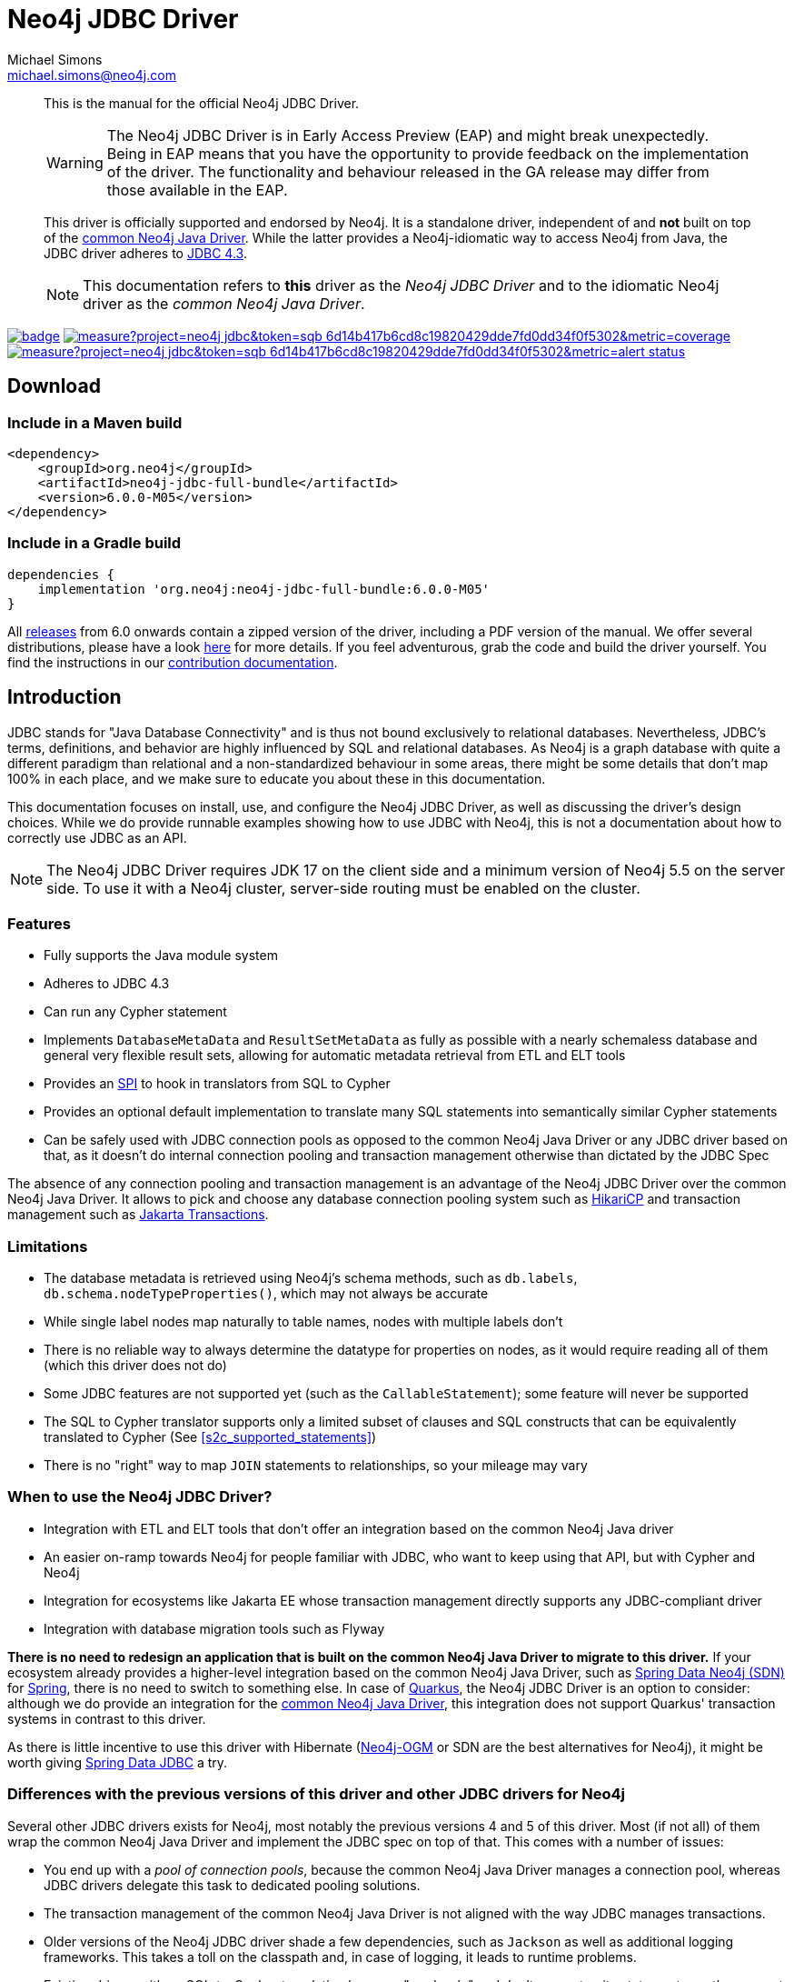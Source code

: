 = Neo4j JDBC Driver
Michael Simons <michael.simons@neo4j.com>
:doctype: article
:lang: en
:listing-caption: Listing
:source-highlighter: coderay
:icons: font
// tag::properties[]
:groupId: org.neo4j
:artifactIdCore: neo4j-jdbc
:latest_version: 6.0.0-M05
:branch: main
// end::properties[]

[abstract]
--
// tag::abstract[]
This is the manual for the official Neo4j JDBC Driver.

WARNING: The Neo4j JDBC Driver is in Early Access Preview (EAP) and might break unexpectedly.
Being in EAP means that you have the opportunity to provide feedback on the implementation of the driver.
The functionality and behaviour released in the GA release may differ from those available in the EAP.

This driver is officially supported and endorsed by Neo4j.
It is a standalone driver, independent of and *not* built on top of the https://github.com/neo4j/neo4j-java-driver[common Neo4j Java Driver].
While the latter provides a Neo4j-idiomatic way to access Neo4j from Java, the JDBC driver adheres to https://docs.oracle.com/en/java/javase/17/docs/api/java.sql/java/sql/package-summary.html[JDBC 4.3].

NOTE: This documentation refers to *this* driver as the _Neo4j JDBC Driver_ and to the idiomatic Neo4j driver as the _common Neo4j Java Driver_.
// end::abstract[]
--

image:https://github.com/neo4j/neo4j-jdbc/workflows/build/badge.svg[link=https://github.com/neo4j/neo4j-jdbc/actions]
image:https://sonar.neo4j.ninja/api/project_badges/measure?project=neo4j-jdbc&token=sqb_6d14b417b6cd8c19820429dde7fd0dd34f0f5302&metric=coverage[link=https://sonar.neo4j.ninja/dashboard?id=neo4j-jdbc]
image:https://sonar.neo4j.ninja/api/project_badges/measure?project=neo4j-jdbc&token=sqb_6d14b417b6cd8c19820429dde7fd0dd34f0f5302&metric=alert_status[link=https://sonar.neo4j.ninja/dashboard?id=neo4j-jdbc]

== Download

=== Include in a Maven build

[source,xml,subs="verbatim,attributes"]
----
<dependency>
    <groupId>{groupId}</groupId>
    <artifactId>{artifactIdCore}-full-bundle</artifactId>
    <version>{latest_version}</version>
</dependency>
----

=== Include in a Gradle build

[source,groovy,subs="verbatim,attributes"]
----
dependencies {
    implementation '{groupId}:{artifactIdCore}-full-bundle:{latest_version}'
}
----

All https://github.com/neo4j/neo4j-jdbc/releases/[releases] from 6.0 onwards contain a zipped version of the driver, including a PDF version of the manual.
We offer several distributions, please have a look http://neo4j.github.io/neo4j-jdbc/${latest_version}/#_distribution[here] for more details.
If you feel adventurous, grab the code and build the driver yourself.
You find the instructions in our link:CONTRIBUTING.adoc[contribution documentation].

== Introduction
// tag::introduction[]
JDBC stands for "Java Database Connectivity" and is thus not bound exclusively to relational databases.
Nevertheless, JDBC's terms, definitions, and behavior are highly influenced by SQL and relational databases.
As Neo4j is a graph database with quite a different paradigm than relational and a non-standardized behaviour in some areas, there might be some details that don't map 100% in each place, and we make sure to educate you about these in this documentation.

This documentation focuses on install, use, and configure the Neo4j JDBC Driver, as well as discussing the driver's design choices.
While we do provide runnable examples showing how to use JDBC with Neo4j, this is not a documentation about how to correctly use JDBC as an API.

NOTE: The Neo4j JDBC Driver requires JDK 17 on the client side and a minimum version of Neo4j 5.5 on the server side.
To use it with a Neo4j cluster, server-side routing must be enabled on the cluster.

=== Features

* Fully supports the Java module system
* Adheres to JDBC 4.3
* Can run any Cypher statement
* Implements `DatabaseMetaData` and `ResultSetMetaData` as fully as possible with a nearly schemaless database and general very flexible result sets, allowing for automatic metadata retrieval from ETL and ELT tools
* Provides an https://en.wikipedia.org/wiki/Service_provider_interface[SPI] to hook in translators from SQL to Cypher
* Provides an optional default implementation to translate many SQL statements into semantically similar Cypher statements
* Can be safely used with JDBC connection pools as opposed to the common Neo4j Java Driver or any JDBC driver based on that, as it doesn't do internal connection pooling and transaction management otherwise than dictated by the JDBC Spec

The absence of any connection pooling and transaction management is an advantage of the Neo4j JDBC Driver over the common Neo4j Java Driver.
It allows to pick and choose any database connection pooling system such as https://github.com/brettwooldridge/HikariCP[HikariCP] and transaction management such as https://jakarta.ee/specifications/transactions/[Jakarta Transactions].

=== Limitations

* The database metadata is retrieved using Neo4j's schema methods, such as `db.labels`, `db.schema.nodeTypeProperties()`, which may not always be accurate
* While single label nodes map naturally to table names, nodes with multiple labels don't
* There is no reliable way to always determine the datatype for properties on nodes, as it would require reading all of them (which this driver does not do)
* Some JDBC features are not supported yet (such as the `CallableStatement`); some feature will never be supported
* The SQL to Cypher translator supports only a limited subset of clauses and SQL constructs that can be equivalently translated to Cypher (See xref:s2c_supported_statements[])
* There is no "right" way to map `JOIN` statements to relationships, so your mileage may vary

=== When to use the Neo4j JDBC Driver?

* Integration with ETL and ELT tools that don't offer an integration based on the common Neo4j Java driver
* An easier on-ramp towards Neo4j for people familiar with JDBC, who want to keep using that API, but with Cypher and Neo4j
* Integration for ecosystems like Jakarta EE whose transaction management directly supports any JDBC-compliant driver
* Integration with database migration tools such as Flyway

*There is no need to redesign an application that is built on the common Neo4j Java Driver to migrate to this driver.*
If your ecosystem already provides a higher-level integration based on the common Neo4j Java Driver, such as https://github.com/spring-projects/spring-data-neo4j[Spring Data Neo4j (SDN)] for https://spring.io/projects/spring-boot/[Spring], there is no need to switch to something else.
In case of https://quarkus.io[Quarkus], the Neo4j JDBC Driver is an option to consider: although we do provide an integration for the https://github.com/quarkiverse/quarkus-neo4j[common Neo4j Java Driver], this integration does not support Quarkus' transaction systems in contrast to this driver.

As there is little incentive to use this driver with Hibernate (https://github.com/neo4j/neo4j-ogm[Neo4j-OGM] or SDN are the best alternatives for Neo4j), it might be worth giving https://spring.io/projects/spring-data-jdbc/[Spring Data JDBC] a try.

=== Differences with the previous versions of this driver and other JDBC drivers for Neo4j

Several other JDBC drivers exists for Neo4j, most notably the previous versions 4 and 5 of this driver.
Most (if not all) of them wrap the common Neo4j Java Driver and implement the JDBC spec on top of that.
This comes with a number of issues:

* You end up with a _pool of connection pools_, because the common Neo4j Java Driver manages a connection pool, whereas JDBC drivers delegate this task to dedicated pooling solutions.
* The transaction management of the common Neo4j Java Driver is not aligned with the way JDBC manages transactions.
* Older versions of the Neo4j JDBC driver shade a few dependencies, such as `Jackson` as well as additional logging frameworks. This takes a toll on the classpath and, in case of logging, it leads to runtime problems.
* Existing drivers with an SQL-to-Cypher translation layer are "read-only" and don't support write statements, so they cannot be used for ETL use-cases aiming to ingest data into Neo4j.

WARNING: This driver does not support automatic reshaping or flattening of the result sets, as the previous versions do.
If you query for nodes, relationships, paths, or maps, you should use `getObject` on the result sets and cast them to the appropriate type (you find all of them inside the package `org.neo4j.jdbc.values`).
However, the default SQL-to-Cypher translator will (when connected to a database) figure out what properties nodes have and turn the asterisk (`*`) into individual columns of nodes and relationships, just like what you would expect when running a `SELECT *` statement.

For information on upgrade/migration from other drivers to this one, see xref:migrating.adoc[].
// end::introduction[]
